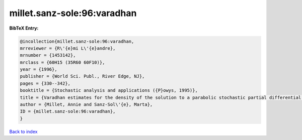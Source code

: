 millet.sanz-sole:96:varadhan
============================

.. :cite:t:`millet.sanz-sole:96:varadhan`

.. bibliography:: ../../All.bib

**BibTeX Entry:**

.. code-block:: bibtex

   @incollection{millet.sanz-sole:96:varadhan,
   mrreviewer = {R\'{e}mi L\'{e}andre},
   mrnumber = {1453142},
   mrclass = {60H15 (35R60 60F10)},
   year = {1996},
   publisher = {World Sci. Publ., River Edge, NJ},
   pages = {330--342},
   booktitle = {Stochastic analysis and applications ({P}owys, 1995)},
   title = {Varadhan estimates for the density of the solution to a parabolic stochastic partial differential equation},
   author = {Millet, Annie and Sanz-Sol\'{e}, Marta},
   ID = {millet.sanz-sole:96:varadhan},
   }

`Back to index <../index>`_
